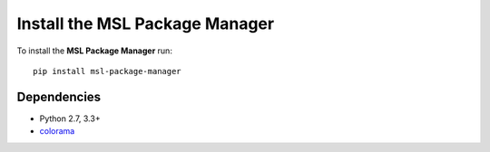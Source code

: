 .. _install:

Install the MSL Package Manager
===============================

To install the **MSL Package Manager** run::

   pip install msl-package-manager

Dependencies
------------
* Python 2.7, 3.3+
* colorama_

.. _colorama: https://pypi.python.org/pypi/colorama
